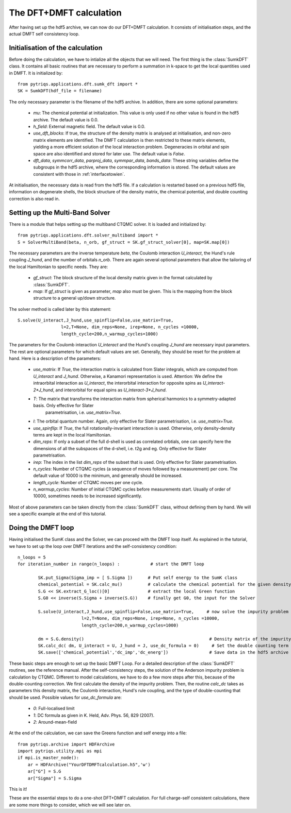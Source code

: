 .. index:: DFT+DMFT calculation

.. _DFTDMFTmain:

The DFT+DMFT calculation
========================

After having set up the hdf5 archive, we can now do our DFT+DMFT calculation. It consists of
initialisation steps, and the actual DMFT self consistency loop.

.. index:: initialisation of DFT+DMFT

Initialisation of the calculation
---------------------------------

Before doing the calculation, we have to intialize all the objects that we will need. The first thing is the 
:class:`SumkDFT` class. It contains all basic routines that are necessary to perform a summation in k-space 
to get the local quantities used in DMFT. It is initialized by::

  from pytriqs.applications.dft.sumk_dft import *
  SK = SumkDFT(hdf_file = filename)

The only necessary parameter is the filename of the hdf5 archive. In addition, there are some optional parameters:

  * `mu`: The chemical potential at initialization. This value is only used if no other value is found in the hdf5 archive. The default value is 0.0.
  * `h_field`: External magnetic field. The default value is 0.0.
  * `use_dft_blocks`: If true, the structure of the density matrix is analysed at initialisation, and non-zero matrix elements 
    are identified. The DMFT calculation is then restricted to these matrix elements, yielding a more efficient solution of the 
    local interaction problem. Degeneracies in orbital and spin space are also identified and stored for later use. The default value is `False`. 
  * `dft_data`, `symmcorr_data`, `parproj_data`, `symmpar_data`, `bands_data`: These string variables define the subgroups in the hdf5 archive,
    where the corresponding information is stored. The default values are consistent with those in :ref:`interfacetowien`.

At initialisation, the necessary data is read from the hdf5 file. If a calculation is restarted based on a previous hdf5 file, information on
degenerate shells, the block structure of the density matrix, the chemical potential, and double counting correction is also read in.

.. index:: Multiband solver

Setting up the Multi-Band Solver
--------------------------------

There is a module that helps setting up the multiband CTQMC solver. It is loaded and initialized by::

  from pytriqs.applications.dft.solver_multiband import *
  S = SolverMultiBand(beta, n_orb, gf_struct = SK.gf_struct_solver[0], map=SK.map[0])

The necessary parameters are the inverse temperature `beta`, the Coulomb interaction `U_interact`, the Hund's rule coupling `J_hund`,
and the number of orbitals `n_orb`. There are again several optional parameters that allow the tailoring of the local Hamiltonian to
specific needs. They are:

  * `gf_struct`: The block structure of the local density matrix given in the format calculated by :class:`SumkDFT`.
  * `map`: If `gf_struct` is given as parameter, `map` also must be given. This is the mapping from the block structure to a general 
    up/down structure.

The solver method is called later by this statement::

  S.solve(U_interact,J_hund,use_spinflip=False,use_matrix=True,
                   l=2,T=None, dim_reps=None, irep=None, n_cycles =10000,
                   length_cycle=200,n_warmup_cycles=1000)

The parameters for the Coulomb interaction `U_interact` and the Hund's coupling `J_hund` are necessary input parameters. The rest are optional 
parameters for which default values are set. Generally, they should be reset for the problem at hand. Here is a description of the parameters:

  * `use_matrix`: If `True`, the interaction matrix is calculated from Slater integrals, which are computed from `U_interact` and 
    `J_hund`. Otherwise, a Kanamori representation is used. Attention: We define the intraorbital interaction as 
    `U_interact`, the interorbital interaction for opposite spins as `U_interact-2*J_hund`, and interorbital for equal spins as 
    `U_interact-3*J_hund`.
  * `T`: The matrix that transforms the interaction matrix from spherical harmonics to a symmetry-adapted basis. Only effective for Slater
     parametrisation, i.e. `use_matrix=True`.
  * `l`: The orbital quantum number. Again, only effective for Slater parametrisation, i.e. `use_matrix=True`.
  * `use_spinflip`: If `True`, the full rotationally-invariant interaction is used. Otherwise, only density-density terms are
    kept in the local Hamiltonian.
  * `dim_reps`: If only a subset of the full d-shell is used as correlated orbtials, one can specify here the dimensions of all the subspaces
    of the d-shell, i.e. t2g and eg. Only effective for Slater parametrisation.
  * `irep`: The index in the list `dim_reps` of the subset that is used. Only effective for Slater parametrisation.
  * `n_cycles`: Number of CTQMC cycles (a sequence of moves followed by a measurement) per core. The default value of 10000 is the minimum, and generally should be increased.
  * `length_cycle`: Number of CTQMC moves per one cycle.
  * `n_warmup_cycles`: Number of initial CTQMC cycles before measurements start. Usually of order of 10000, sometimes needs to be increased significantly.

Most of above parameters can be taken directly from the :class:`SumkDFT` class, without defining them by hand. We will see a specific example 
at the end of this tutorial.


.. index:: DFT+DMFT loop, one-shot calculation

Doing the DMFT loop
-------------------

Having initialised the SumK class and the Solver, we can proceed with the DMFT loop itself. As explained in the tutorial, we have to 
set up the loop over DMFT iterations and the self-consistency condition::

  n_loops = 5
  for iteration_number in range(n_loops) :            # start the DMFT loop

          SK.put_Sigma(Sigma_imp = [ S.Sigma ])      # Put self energy to the SumK class
          chemical_potential = SK.calc_mu()          # calculate the chemical potential for the given density
          S.G << SK.extract_G_loc()[0]               # extract the local Green function
          S.G0 << inverse(S.Sigma + inverse(S.G))    # finally get G0, the input for the Solver

          S.solve(U_interact,J_hund,use_spinflip=False,use_matrix=True,     # now solve the impurity problem
                           l=2,T=None, dim_reps=None, irep=None, n_cycles =10000,
                           length_cycle=200,n_warmup_cycles=1000)

	  dm = S.G.density()                                                 # Density matrix of the impurity problem  
          SK.calc_dc( dm, U_interact = U, J_hund = J, use_dc_formula = 0)     # Set the double counting term
          SK.save(['chemical_potential','dc_imp','dc_energ'])                # Save data in the hdf5 archive

These basic steps are enough to set up the basic DMFT Loop. For a detailed description of the :class:`SumkDFT` routines,
see the reference manual. After the self-consistency steps, the solution of the Anderson impurity problem is calculation by CTQMC. 
Different to model calculations, we have to do a few more steps after this, because of the double-counting correction. We first 
calculate the density of the impurity problem. Then, the routine `calc_dc` takes as parameters this density matrix, the 
Coulomb interaction, Hund's rule coupling, and the type of double-counting that should be used. Possible values for `use_dc_formula` are:

  * `0`: Full-localised limit
  * `1`: DC formula as given in K. Held, Adv. Phys. 56, 829 (2007).
  * `2`: Around-mean-field

At the end of the calculation, we can save the Greens function and self energy into a file::

  from pytriqs.archive import HDFArchive
  import pytriqs.utility.mpi as mpi
  if mpi.is_master_node():
      ar = HDFArchive("YourDFTDMFTcalculation.h5",'w')
      ar["G"] = S.G
      ar["Sigma"] = S.Sigma

This is it! 

These are the essential steps to do a one-shot DFT+DMFT calculation. For full charge-self consistent calculations, there are some more things
to consider, which we will see later on.
